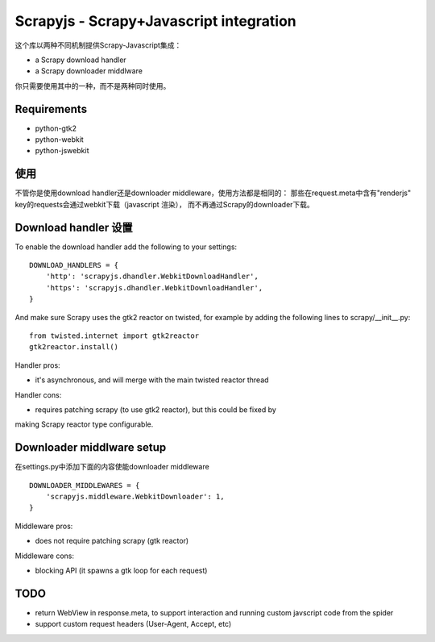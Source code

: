 ========================================
Scrapyjs - Scrapy+Javascript integration
========================================

这个库以两种不同机制提供Scrapy-Javascript集成：

- a Scrapy download handler 
- a Scrapy downloader middlware

你只需要使用其中的一种，而不是两种同时使用。

Requirements
============

- python-gtk2
- python-webkit
- python-jswebkit

使用
=====

不管你是使用download handler还是downloader middleware，使用方法都是相同的：
那些在request.meta中含有"renderjs" key的requests会通过webkit下载（javascript 渲染），
而不再通过Scrapy的downloader下载。

Download handler 设置
======================

To enable the download handler add the following to your settings::

    DOWNLOAD_HANDLERS = {
        'http': 'scrapyjs.dhandler.WebkitDownloadHandler',
        'https': 'scrapyjs.dhandler.WebkitDownloadHandler',
    }

And make sure Scrapy uses the gtk2 reactor on twisted, for example by adding
the following lines to scrapy/__init__.py::

    from twisted.internet import gtk2reactor
    gtk2reactor.install()

Handler pros:

- it's asynchronous, and will merge with the main twisted reactor thread

Handler cons:

- requires patching scrapy (to use gtk2 reactor), but this could be fixed by
making Scrapy reactor type configurable.


Downloader middlware setup
==========================

在settings.py中添加下面的内容使能downloader middleware ::

    DOWNLOADER_MIDDLEWARES = {
        'scrapyjs.middleware.WebkitDownloader': 1,
    }

Middleware pros:

- does not require patching scrapy (gtk reactor)

Middleware cons:

- blocking API (it spawns a gtk loop for each request)


TODO
====

- return WebView in response.meta, to support interaction and running custom
  javscript code from the spider
- support custom request headers (User-Agent, Accept, etc)
